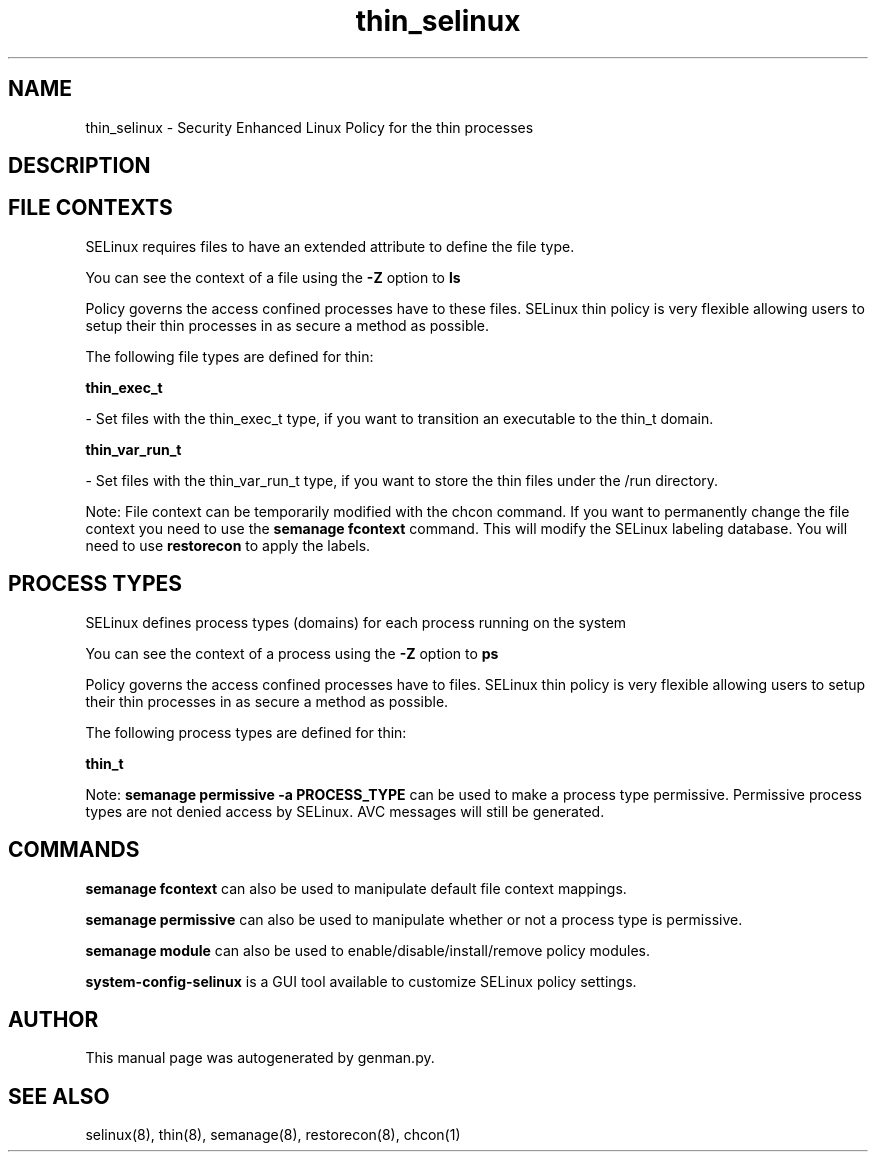 .TH  "thin_selinux"  "8"  "thin" "dwalsh@redhat.com" "thin SELinux Policy documentation"
.SH "NAME"
thin_selinux \- Security Enhanced Linux Policy for the thin processes
.SH "DESCRIPTION"




.SH FILE CONTEXTS
SELinux requires files to have an extended attribute to define the file type. 
.PP
You can see the context of a file using the \fB\-Z\fP option to \fBls\bP
.PP
Policy governs the access confined processes have to these files. 
SELinux thin policy is very flexible allowing users to setup their thin processes in as secure a method as possible.
.PP 
The following file types are defined for thin:


.EX
.PP
.B thin_exec_t 
.EE

- Set files with the thin_exec_t type, if you want to transition an executable to the thin_t domain.


.EX
.PP
.B thin_var_run_t 
.EE

- Set files with the thin_var_run_t type, if you want to store the thin files under the /run directory.


.PP
Note: File context can be temporarily modified with the chcon command.  If you want to permanently change the file context you need to use the
.B semanage fcontext 
command.  This will modify the SELinux labeling database.  You will need to use
.B restorecon
to apply the labels.

.SH PROCESS TYPES
SELinux defines process types (domains) for each process running on the system
.PP
You can see the context of a process using the \fB\-Z\fP option to \fBps\bP
.PP
Policy governs the access confined processes have to files. 
SELinux thin policy is very flexible allowing users to setup their thin processes in as secure a method as possible.
.PP 
The following process types are defined for thin:

.EX
.B thin_t 
.EE
.PP
Note: 
.B semanage permissive -a PROCESS_TYPE 
can be used to make a process type permissive. Permissive process types are not denied access by SELinux. AVC messages will still be generated.

.SH "COMMANDS"
.B semanage fcontext
can also be used to manipulate default file context mappings.
.PP
.B semanage permissive
can also be used to manipulate whether or not a process type is permissive.
.PP
.B semanage module
can also be used to enable/disable/install/remove policy modules.

.PP
.B system-config-selinux 
is a GUI tool available to customize SELinux policy settings.

.SH AUTHOR	
This manual page was autogenerated by genman.py.

.SH "SEE ALSO"
selinux(8), thin(8), semanage(8), restorecon(8), chcon(1)
